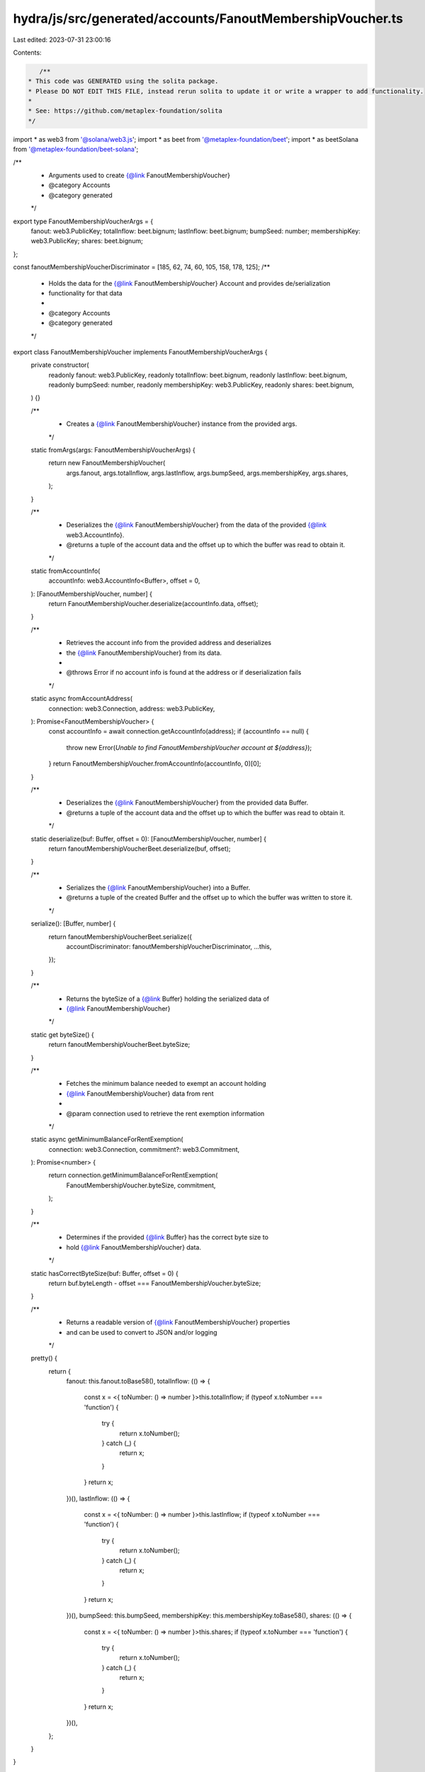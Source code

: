 hydra/js/src/generated/accounts/FanoutMembershipVoucher.ts
==========================================================

Last edited: 2023-07-31 23:00:16

Contents:

.. code-block:: ts

    /**
 * This code was GENERATED using the solita package.
 * Please DO NOT EDIT THIS FILE, instead rerun solita to update it or write a wrapper to add functionality.
 *
 * See: https://github.com/metaplex-foundation/solita
 */

import * as web3 from '@solana/web3.js';
import * as beet from '@metaplex-foundation/beet';
import * as beetSolana from '@metaplex-foundation/beet-solana';

/**
 * Arguments used to create {@link FanoutMembershipVoucher}
 * @category Accounts
 * @category generated
 */
export type FanoutMembershipVoucherArgs = {
  fanout: web3.PublicKey;
  totalInflow: beet.bignum;
  lastInflow: beet.bignum;
  bumpSeed: number;
  membershipKey: web3.PublicKey;
  shares: beet.bignum;
};

const fanoutMembershipVoucherDiscriminator = [185, 62, 74, 60, 105, 158, 178, 125];
/**
 * Holds the data for the {@link FanoutMembershipVoucher} Account and provides de/serialization
 * functionality for that data
 *
 * @category Accounts
 * @category generated
 */
export class FanoutMembershipVoucher implements FanoutMembershipVoucherArgs {
  private constructor(
    readonly fanout: web3.PublicKey,
    readonly totalInflow: beet.bignum,
    readonly lastInflow: beet.bignum,
    readonly bumpSeed: number,
    readonly membershipKey: web3.PublicKey,
    readonly shares: beet.bignum,
  ) {}

  /**
   * Creates a {@link FanoutMembershipVoucher} instance from the provided args.
   */
  static fromArgs(args: FanoutMembershipVoucherArgs) {
    return new FanoutMembershipVoucher(
      args.fanout,
      args.totalInflow,
      args.lastInflow,
      args.bumpSeed,
      args.membershipKey,
      args.shares,
    );
  }

  /**
   * Deserializes the {@link FanoutMembershipVoucher} from the data of the provided {@link web3.AccountInfo}.
   * @returns a tuple of the account data and the offset up to which the buffer was read to obtain it.
   */
  static fromAccountInfo(
    accountInfo: web3.AccountInfo<Buffer>,
    offset = 0,
  ): [FanoutMembershipVoucher, number] {
    return FanoutMembershipVoucher.deserialize(accountInfo.data, offset);
  }

  /**
   * Retrieves the account info from the provided address and deserializes
   * the {@link FanoutMembershipVoucher} from its data.
   *
   * @throws Error if no account info is found at the address or if deserialization fails
   */
  static async fromAccountAddress(
    connection: web3.Connection,
    address: web3.PublicKey,
  ): Promise<FanoutMembershipVoucher> {
    const accountInfo = await connection.getAccountInfo(address);
    if (accountInfo == null) {
      throw new Error(`Unable to find FanoutMembershipVoucher account at ${address}`);
    }
    return FanoutMembershipVoucher.fromAccountInfo(accountInfo, 0)[0];
  }

  /**
   * Deserializes the {@link FanoutMembershipVoucher} from the provided data Buffer.
   * @returns a tuple of the account data and the offset up to which the buffer was read to obtain it.
   */
  static deserialize(buf: Buffer, offset = 0): [FanoutMembershipVoucher, number] {
    return fanoutMembershipVoucherBeet.deserialize(buf, offset);
  }

  /**
   * Serializes the {@link FanoutMembershipVoucher} into a Buffer.
   * @returns a tuple of the created Buffer and the offset up to which the buffer was written to store it.
   */
  serialize(): [Buffer, number] {
    return fanoutMembershipVoucherBeet.serialize({
      accountDiscriminator: fanoutMembershipVoucherDiscriminator,
      ...this,
    });
  }

  /**
   * Returns the byteSize of a {@link Buffer} holding the serialized data of
   * {@link FanoutMembershipVoucher}
   */
  static get byteSize() {
    return fanoutMembershipVoucherBeet.byteSize;
  }

  /**
   * Fetches the minimum balance needed to exempt an account holding
   * {@link FanoutMembershipVoucher} data from rent
   *
   * @param connection used to retrieve the rent exemption information
   */
  static async getMinimumBalanceForRentExemption(
    connection: web3.Connection,
    commitment?: web3.Commitment,
  ): Promise<number> {
    return connection.getMinimumBalanceForRentExemption(
      FanoutMembershipVoucher.byteSize,
      commitment,
    );
  }

  /**
   * Determines if the provided {@link Buffer} has the correct byte size to
   * hold {@link FanoutMembershipVoucher} data.
   */
  static hasCorrectByteSize(buf: Buffer, offset = 0) {
    return buf.byteLength - offset === FanoutMembershipVoucher.byteSize;
  }

  /**
   * Returns a readable version of {@link FanoutMembershipVoucher} properties
   * and can be used to convert to JSON and/or logging
   */
  pretty() {
    return {
      fanout: this.fanout.toBase58(),
      totalInflow: (() => {
        const x = <{ toNumber: () => number }>this.totalInflow;
        if (typeof x.toNumber === 'function') {
          try {
            return x.toNumber();
          } catch (_) {
            return x;
          }
        }
        return x;
      })(),
      lastInflow: (() => {
        const x = <{ toNumber: () => number }>this.lastInflow;
        if (typeof x.toNumber === 'function') {
          try {
            return x.toNumber();
          } catch (_) {
            return x;
          }
        }
        return x;
      })(),
      bumpSeed: this.bumpSeed,
      membershipKey: this.membershipKey.toBase58(),
      shares: (() => {
        const x = <{ toNumber: () => number }>this.shares;
        if (typeof x.toNumber === 'function') {
          try {
            return x.toNumber();
          } catch (_) {
            return x;
          }
        }
        return x;
      })(),
    };
  }
}

/**
 * @category Accounts
 * @category generated
 */
export const fanoutMembershipVoucherBeet = new beet.BeetStruct<
  FanoutMembershipVoucher,
  FanoutMembershipVoucherArgs & {
    accountDiscriminator: number[] /* size: 8 */;
  }
>(
  [
    ['accountDiscriminator', beet.uniformFixedSizeArray(beet.u8, 8)],
    ['fanout', beetSolana.publicKey],
    ['totalInflow', beet.u64],
    ['lastInflow', beet.u64],
    ['bumpSeed', beet.u8],
    ['membershipKey', beetSolana.publicKey],
    ['shares', beet.u64],
  ],
  FanoutMembershipVoucher.fromArgs,
  'FanoutMembershipVoucher',
);


